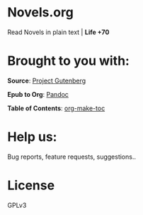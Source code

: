 * Novels.org 
  Read Novels in plain text | *Life +70*

* Brought to you with:
*Source*: [[https://www.gutenberg.org/][Project Gutenberg]]

*Epub to Org*: [[https://pandoc.org/][Pandoc]]

*Table of Contents*: [[https://github.com/alphapapa/org-make-toc][org-make-toc]]

* Help us:
  Bug reports, feature requests, suggestions..
  
* License
  GPLv3
